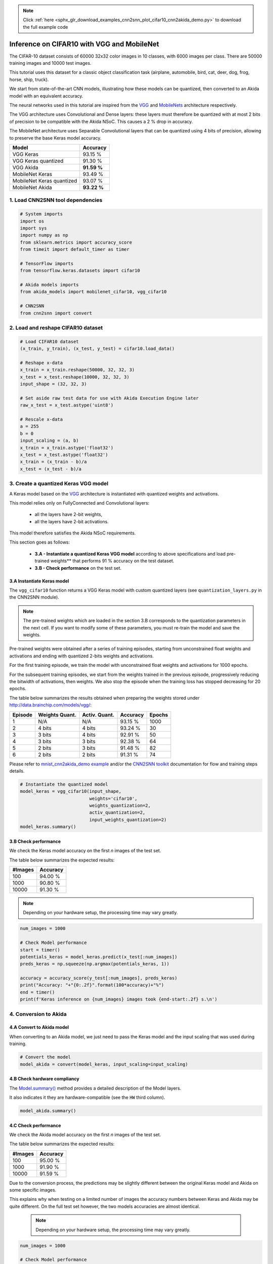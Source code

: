 .. note::
    :class: sphx-glr-download-link-note

    Click :ref:`here <sphx_glr_download_examples_cnn2snn_plot_cifar10_cnn2akida_demo.py>` to download the full example code
.. rst-class:: sphx-glr-example-title

.. _sphx_glr_examples_cnn2snn_plot_cifar10_cnn2akida_demo.py:


Inference on CIFAR10 with VGG and MobileNet
===========================================

The CIFAR-10 dataset consists of 60000 32x32 color images in 10 classes,
with 6000 images per class. There are 50000 training images and 10000
test images.

This tutorial uses this dataset for a classic object classification task
(airplane, automobile, bird, cat, deer, dog, frog, horse, ship, truck).

We start from state-of-the-art CNN models, illustrating how these models
can be quantized, then converted to an Akida model with an equivalent
accuracy.

The neural networks used in this tutorial are inspired from the
`VGG <https://arxiv.org/abs/1409.1556>`__ and
`MobileNets <https://arxiv.org/abs/1704.04861>`__ architecture
respectively.

The VGG architecture uses Convolutional and Dense layers: these layers
must therefore be quantized with at most 2 bits of precision to be
compatible with the Akida NSoC. This causes a 2 % drop in accuracy.

The MobileNet architecture uses Separable Convolutional layers that can
be quantized using 4 bits of precision, allowing to preserve the base
Keras model accuracy.

+---------------------------+-------------+
| Model                     | Accuracy    |
+===========================+=============+
| VGG Keras                 | 93.15 %     |
+---------------------------+-------------+
| VGG Keras quantized       | 91.30 %     |
+---------------------------+-------------+
| VGG Akida                 | **91.59 %** |
+---------------------------+-------------+
| MobileNet Keras           | 93.49 %     |
+---------------------------+-------------+
| MobileNet Keras quantized | 93.07 %     |
+---------------------------+-------------+
| MobileNet Akida           | **93.22 %** |
+---------------------------+-------------+

1. Load CNN2SNN tool dependencies
~~~~~~~~~~~~~~~~~~~~~~~~~~~~~~~~~


.. code-block:: default


    # System imports
    import os
    import sys
    import numpy as np
    from sklearn.metrics import accuracy_score
    from timeit import default_timer as timer

    # TensorFlow imports
    from tensorflow.keras.datasets import cifar10

    # Akida models imports
    from akida_models import mobilenet_cifar10, vgg_cifar10

    # CNN2SNN
    from cnn2snn import convert









2. Load and reshape CIFAR10 dataset
~~~~~~~~~~~~~~~~~~~~~~~~~~~~~~~~~~~


.. code-block:: default


    # Load CIFAR10 dataset
    (x_train, y_train), (x_test, y_test) = cifar10.load_data()

    # Reshape x-data
    x_train = x_train.reshape(50000, 32, 32, 3)
    x_test = x_test.reshape(10000, 32, 32, 3)
    input_shape = (32, 32, 3)

    # Set aside raw test data for use with Akida Execution Engine later
    raw_x_test = x_test.astype('uint8')

    # Rescale x-data
    a = 255
    b = 0
    input_scaling = (a, b)
    x_train = x_train.astype('float32')
    x_test = x_test.astype('float32')
    x_train = (x_train - b)/a
    x_test = (x_test - b)/a






.. rst-class:: sphx-glr-script-out

 Out:

 .. code-block:: none

    Downloading data from https://www.cs.toronto.edu/~kriz/cifar-10-python.tar.gz
         8192/170498071 [..............................] - ETA: 34:18        40960/170498071 [..............................] - ETA: 13:46        90112/170498071 [..............................] - ETA: 9:23        204800/170498071 [..............................] - ETA: 5:30       417792/170498071 [..............................] - ETA: 3:22       860160/170498071 [..............................] - ETA: 1:57      1679360/170498071 [..............................] - ETA: 1:24      2990080/170498071 [..............................] - ETA: 50s       4448256/170498071 [..............................] - ETA: 35s      4694016/170498071 [..............................] - ETA: 35s      5349376/170498071 [..............................] - ETA: 32s      5537792/170498071 [..............................] - ETA: 32s      6193152/170498071 [>.............................] - ETA: 30s      6381568/170498071 [>.............................] - ETA: 30s      7036928/170498071 [>.............................] - ETA: 28s      7233536/170498071 [>.............................] - ETA: 29s      7905280/170498071 [>.............................] - ETA: 27s      8101888/170498071 [>.............................] - ETA: 28s      8806400/170498071 [>.............................] - ETA: 26s      8986624/170498071 [>.............................] - ETA: 26s      9723904/170498071 [>.............................] - ETA: 26s     10330112/170498071 [>.............................] - ETA: 25s     10592256/170498071 [>.............................] - ETA: 25s     11264000/170498071 [>.............................] - ETA: 24s     11493376/170498071 [=>............................] - ETA: 24s     12156928/170498071 [=>............................] - ETA: 24s     12394496/170498071 [=>............................] - ETA: 24s     13049856/170498071 [=>............................] - ETA: 23s     13361152/170498071 [=>............................] - ETA: 23s     13819904/170498071 [=>............................] - ETA: 24s     14966784/170498071 [=>............................] - ETA: 22s     15294464/170498071 [=>............................] - ETA: 22s     15638528/170498071 [=>............................] - ETA: 22s     15949824/170498071 [=>............................] - ETA: 22s     16310272/170498071 [=>............................] - ETA: 22s     16637952/170498071 [=>............................] - ETA: 22s     16965632/170498071 [=>............................] - ETA: 22s     17358848/170498071 [==>...........................] - ETA: 22s     17637376/170498071 [==>...........................] - ETA: 22s     18030592/170498071 [==>...........................] - ETA: 22s     18309120/170498071 [==>...........................] - ETA: 22s     18718720/170498071 [==>...........................] - ETA: 22s     19111936/170498071 [==>...........................] - ETA: 22s     19423232/170498071 [==>...........................] - ETA: 22s     19816448/170498071 [==>...........................] - ETA: 22s     20111360/170498071 [==>...........................] - ETA: 22s     20504576/170498071 [==>...........................] - ETA: 22s     20848640/170498071 [==>...........................] - ETA: 22s     21192704/170498071 [==>...........................] - ETA: 22s     21536768/170498071 [==>...........................] - ETA: 22s     21880832/170498071 [==>...........................] - ETA: 22s     22224896/170498071 [==>...........................] - ETA: 22s     22585344/170498071 [==>...........................] - ETA: 21s     22929408/170498071 [===>..........................] - ETA: 21s     23306240/170498071 [===>..........................] - ETA: 21s     23683072/170498071 [===>..........................] - ETA: 21s     24059904/170498071 [===>..........................] - ETA: 21s     24403968/170498071 [===>..........................] - ETA: 21s     24797184/170498071 [===>..........................] - ETA: 21s     25108480/170498071 [===>..........................] - ETA: 21s     25518080/170498071 [===>..........................] - ETA: 21s     25829376/170498071 [===>..........................] - ETA: 21s     26238976/170498071 [===>..........................] - ETA: 21s     26632192/170498071 [===>..........................] - ETA: 21s     26976256/170498071 [===>..........................] - ETA: 21s     27418624/170498071 [===>..........................] - ETA: 21s     27729920/170498071 [===>..........................] - ETA: 21s     28172288/170498071 [===>..........................] - ETA: 20s     28467200/170498071 [====>.........................] - ETA: 20s     28909568/170498071 [====>.........................] - ETA: 20s     29220864/170498071 [====>.........................] - ETA: 20s     29663232/170498071 [====>.........................] - ETA: 20s     29974528/170498071 [====>.........................] - ETA: 20s     30400512/170498071 [====>.........................] - ETA: 20s     30760960/170498071 [====>.........................] - ETA: 20s     31170560/170498071 [====>.........................] - ETA: 20s     31514624/170498071 [====>.........................] - ETA: 20s     31580160/170498071 [====>.........................] - ETA: 20s     32546816/170498071 [====>.........................] - ETA: 20s     32841728/170498071 [====>.........................] - ETA: 20s     33071104/170498071 [====>.........................] - ETA: 20s     33398784/170498071 [====>.........................] - ETA: 20s     33660928/170498071 [====>.........................] - ETA: 20s     33955840/170498071 [====>.........................] - ETA: 20s     34201600/170498071 [=====>........................] - ETA: 20s     34529280/170498071 [=====>........................] - ETA: 20s     34791424/170498071 [=====>........................] - ETA: 20s     35119104/170498071 [=====>........................] - ETA: 20s     35381248/170498071 [=====>........................] - ETA: 20s     35692544/170498071 [=====>........................] - ETA: 20s     36020224/170498071 [=====>........................] - ETA: 20s     36265984/170498071 [=====>........................] - ETA: 20s     36610048/170498071 [=====>........................] - ETA: 20s     36904960/170498071 [=====>........................] - ETA: 20s     37232640/170498071 [=====>........................] - ETA: 20s     37494784/170498071 [=====>........................] - ETA: 20s     37806080/170498071 [=====>........................] - ETA: 20s     38084608/170498071 [=====>........................] - ETA: 20s     38412288/170498071 [=====>........................] - ETA: 20s     38674432/170498071 [=====>........................] - ETA: 20s     39002112/170498071 [=====>........................] - ETA: 20s     39247872/170498071 [=====>........................] - ETA: 20s     39329792/170498071 [=====>........................] - ETA: 20s     39575552/170498071 [=====>........................] - ETA: 20s     40165376/170498071 [======>.......................] - ETA: 20s     40345600/170498071 [======>.......................] - ETA: 20s     40574976/170498071 [======>.......................] - ETA: 20s     40771584/170498071 [======>.......................] - ETA: 20s     41000960/170498071 [======>.......................] - ETA: 20s     41197568/170498071 [======>.......................] - ETA: 20s     41443328/170498071 [======>.......................] - ETA: 20s     41656320/170498071 [======>.......................] - ETA: 20s     41885696/170498071 [======>.......................] - ETA: 20s     42098688/170498071 [======>.......................] - ETA: 20s     42311680/170498071 [======>.......................] - ETA: 20s     42573824/170498071 [======>.......................] - ETA: 20s     42770432/170498071 [======>.......................] - ETA: 20s     43032576/170498071 [======>.......................] - ETA: 20s     43196416/170498071 [======>.......................] - ETA: 20s     43491328/170498071 [======>.......................] - ETA: 20s     43720704/170498071 [======>.......................] - ETA: 20s     43950080/170498071 [======>.......................] - ETA: 20s     44163072/170498071 [======>.......................] - ETA: 20s     44425216/170498071 [======>.......................] - ETA: 20s     44654592/170498071 [======>.......................] - ETA: 20s     44900352/170498071 [======>.......................] - ETA: 20s     45146112/170498071 [======>.......................] - ETA: 20s     45359104/170498071 [======>.......................] - ETA: 20s     45621248/170498071 [=======>......................] - ETA: 20s     45834240/170498071 [=======>......................] - ETA: 20s     46129152/170498071 [=======>......................] - ETA: 20s     46342144/170498071 [=======>......................] - ETA: 20s     46604288/170498071 [=======>......................] - ETA: 20s     46833664/170498071 [=======>......................] - ETA: 20s     47112192/170498071 [=======>......................] - ETA: 20s     47357952/170498071 [=======>......................] - ETA: 20s     47603712/170498071 [=======>......................] - ETA: 20s     47865856/170498071 [=======>......................] - ETA: 20s     48095232/170498071 [=======>......................] - ETA: 20s     48406528/170498071 [=======>......................] - ETA: 20s     48619520/170498071 [=======>......................] - ETA: 20s     48881664/170498071 [=======>......................] - ETA: 20s     49127424/170498071 [=======>......................] - ETA: 20s     49405952/170498071 [=======>......................] - ETA: 20s     49651712/170498071 [=======>......................] - ETA: 20s     49913856/170498071 [=======>......................] - ETA: 20s     50159616/170498071 [=======>......................] - ETA: 20s     50397184/170498071 [=======>......................] - ETA: 20s     50651136/170498071 [=======>......................] - ETA: 20s     50880512/170498071 [=======>......................] - ETA: 20s     51208192/170498071 [========>.....................] - ETA: 20s     51437568/170498071 [========>.....................] - ETA: 20s     51716096/170498071 [========>.....................] - ETA: 20s     51920896/170498071 [========>.....................] - ETA: 20s     52207616/170498071 [========>.....................] - ETA: 20s     52469760/170498071 [========>.....................] - ETA: 20s     52731904/170498071 [========>.....................] - ETA: 20s     52977664/170498071 [========>.....................] - ETA: 20s     53239808/170498071 [========>.....................] - ETA: 20s     53501952/170498071 [========>.....................] - ETA: 20s     53731328/170498071 [========>.....................] - ETA: 20s     54042624/170498071 [========>.....................] - ETA: 20s     54272000/170498071 [========>.....................] - ETA: 20s     54534144/170498071 [========>.....................] - ETA: 20s     54763520/170498071 [========>.....................] - ETA: 20s     55025664/170498071 [========>.....................] - ETA: 20s     55255040/170498071 [========>.....................] - ETA: 20s     55500800/170498071 [========>.....................] - ETA: 19s     55746560/170498071 [========>.....................] - ETA: 19s     56041472/170498071 [========>.....................] - ETA: 19s     56287232/170498071 [========>.....................] - ETA: 19s     56565760/170498071 [========>.....................] - ETA: 19s     56811520/170498071 [========>.....................] - ETA: 19s     57073664/170498071 [=========>....................] - ETA: 19s     57303040/170498071 [=========>....................] - ETA: 19s     57581568/170498071 [=========>....................] - ETA: 19s     57876480/170498071 [=========>....................] - ETA: 19s     58089472/170498071 [=========>....................] - ETA: 19s     58384384/170498071 [=========>....................] - ETA: 19s     58646528/170498071 [=========>....................] - ETA: 19s     58925056/170498071 [=========>....................] - ETA: 19s     59170816/170498071 [=========>....................] - ETA: 19s     59449344/170498071 [=========>....................] - ETA: 19s     59695104/170498071 [=========>....................] - ETA: 19s     59973632/170498071 [=========>....................] - ETA: 19s     60268544/170498071 [=========>....................] - ETA: 19s     60465152/170498071 [=========>....................] - ETA: 19s     60776448/170498071 [=========>....................] - ETA: 19s     60989440/170498071 [=========>....................] - ETA: 19s     61267968/170498071 [=========>....................] - ETA: 19s     61530112/170498071 [=========>....................] - ETA: 19s     61808640/170498071 [=========>....................] - ETA: 19s     62070784/170498071 [=========>....................] - ETA: 19s     62332928/170498071 [=========>....................] - ETA: 19s     62562304/170498071 [==========>...................] - ETA: 19s     62840832/170498071 [==========>...................] - ETA: 19s     63070208/170498071 [==========>...................] - ETA: 19s     63348736/170498071 [==========>...................] - ETA: 19s     63610880/170498071 [==========>...................] - ETA: 19s     63856640/170498071 [==========>...................] - ETA: 18s     64143360/170498071 [==========>...................] - ETA: 18s     64364544/170498071 [==========>...................] - ETA: 18s     64643072/170498071 [==========>...................] - ETA: 18s     64888832/170498071 [==========>...................] - ETA: 18s     65183744/170498071 [==========>...................] - ETA: 18s     65462272/170498071 [==========>...................] - ETA: 18s     65740800/170498071 [==========>...................] - ETA: 18s     65970176/170498071 [==========>...................] - ETA: 18s     66232320/170498071 [==========>...................] - ETA: 18s     66494464/170498071 [==========>...................] - ETA: 18s     66740224/170498071 [==========>...................] - ETA: 18s     67035136/170498071 [==========>...................] - ETA: 18s     67248128/170498071 [==========>...................] - ETA: 18s     67526656/170498071 [==========>...................] - ETA: 18s     67788800/170498071 [==========>...................] - ETA: 18s     68067328/170498071 [==========>...................] - ETA: 18s     68329472/170498071 [===========>..................] - ETA: 18s     68558848/170498071 [===========>..................] - ETA: 18s     68820992/170498071 [===========>..................] - ETA: 18s     69050368/170498071 [===========>..................] - ETA: 18s     69312512/170498071 [===========>..................] - ETA: 18s     69541888/170498071 [===========>..................] - ETA: 18s     69820416/170498071 [===========>..................] - ETA: 18s     70066176/170498071 [===========>..................] - ETA: 18s     70328320/170498071 [===========>..................] - ETA: 18s     70574080/170498071 [===========>..................] - ETA: 18s     70844416/170498071 [===========>..................] - ETA: 18s     71065600/170498071 [===========>..................] - ETA: 18s     71327744/170498071 [===========>..................] - ETA: 17s     71639040/170498071 [===========>..................] - ETA: 17s     71852032/170498071 [===========>..................] - ETA: 17s     72146944/170498071 [===========>..................] - ETA: 17s     72376320/170498071 [===========>..................] - ETA: 17s     72654848/170498071 [===========>..................] - ETA: 17s     72884224/170498071 [===========>..................] - ETA: 17s     73162752/170498071 [===========>..................] - ETA: 17s     73408512/170498071 [===========>..................] - ETA: 17s     73687040/170498071 [===========>..................] - ETA: 17s     73916416/170498071 [============>.................] - ETA: 17s     74194944/170498071 [============>.................] - ETA: 17s     74457088/170498071 [============>.................] - ETA: 17s     74735616/170498071 [============>.................] - ETA: 17s     75030528/170498071 [============>.................] - ETA: 17s     75227136/170498071 [============>.................] - ETA: 17s     75522048/170498071 [============>.................] - ETA: 17s     75735040/170498071 [============>.................] - ETA: 17s     76029952/170498071 [============>.................] - ETA: 17s     76259328/170498071 [============>.................] - ETA: 17s     76537856/170498071 [============>.................] - ETA: 17s     76783616/170498071 [============>.................] - ETA: 17s     77062144/170498071 [============>.................] - ETA: 17s     77307904/170498071 [============>.................] - ETA: 17s     77570048/170498071 [============>.................] - ETA: 17s     77815808/170498071 [============>.................] - ETA: 16s     78110720/170498071 [============>.................] - ETA: 16s     78372864/170498071 [============>.................] - ETA: 16s     78651392/170498071 [============>.................] - ETA: 16s     78962688/170498071 [============>.................] - ETA: 16s     79192064/170498071 [============>.................] - ETA: 16s     79486976/170498071 [============>.................] - ETA: 16s     79732736/170498071 [=============>................] - ETA: 16s     80027648/170498071 [=============>................] - ETA: 16s     80273408/170498071 [=============>................] - ETA: 16s     80551936/170498071 [=============>................] - ETA: 16s     80797696/170498071 [=============>................] - ETA: 16s     81092608/170498071 [=============>................] - ETA: 16s     81371136/170498071 [=============>................] - ETA: 16s     81649664/170498071 [=============>................] - ETA: 16s     81960960/170498071 [=============>................] - ETA: 16s     82190336/170498071 [=============>................] - ETA: 16s     82485248/170498071 [=============>................] - ETA: 16s     82714624/170498071 [=============>................] - ETA: 16s     83009536/170498071 [=============>................] - ETA: 16s     83255296/170498071 [=============>................] - ETA: 16s     83550208/170498071 [=============>................] - ETA: 16s     83812352/170498071 [=============>................] - ETA: 15s     84090880/170498071 [=============>................] - ETA: 15s     84353024/170498071 [=============>................] - ETA: 15s     84647936/170498071 [=============>................] - ETA: 15s     84942848/170498071 [=============>................] - ETA: 15s     85204992/170498071 [=============>................] - ETA: 15s     85467136/170498071 [==============>...............] - ETA: 15s     85729280/170498071 [==============>...............] - ETA: 15s     86024192/170498071 [==============>...............] - ETA: 15s     86286336/170498071 [==============>...............] - ETA: 15s     86597632/170498071 [==============>...............] - ETA: 15s     86827008/170498071 [==============>...............] - ETA: 15s     87138304/170498071 [==============>...............] - ETA: 15s     87384064/170498071 [==============>...............] - ETA: 15s     87695360/170498071 [==============>...............] - ETA: 15s     87957504/170498071 [==============>...............] - ETA: 15s     88268800/170498071 [==============>...............] - ETA: 15s     88547328/170498071 [==============>...............] - ETA: 15s     88842240/170498071 [==============>...............] - ETA: 15s     89120768/170498071 [==============>...............] - ETA: 15s     89415680/170498071 [==============>...............] - ETA: 14s     89710592/170498071 [==============>...............] - ETA: 14s     90005504/170498071 [==============>...............] - ETA: 14s     90300416/170498071 [==============>...............] - ETA: 14s     90578944/170498071 [==============>...............] - ETA: 14s     90873856/170498071 [==============>...............] - ETA: 14s     91168768/170498071 [===============>..............] - ETA: 14s     91496448/170498071 [===============>..............] - ETA: 14s     91758592/170498071 [===============>..............] - ETA: 14s     92086272/170498071 [===============>..............] - ETA: 14s     92364800/170498071 [===============>..............] - ETA: 14s     92692480/170498071 [===============>..............] - ETA: 14s     92987392/170498071 [===============>..............] - ETA: 14s     93282304/170498071 [===============>..............] - ETA: 14s     93577216/170498071 [===============>..............] - ETA: 14s     93872128/170498071 [===============>..............] - ETA: 14s     94183424/170498071 [===============>..............] - ETA: 14s     94478336/170498071 [===============>..............] - ETA: 13s     94773248/170498071 [===============>..............] - ETA: 13s     95084544/170498071 [===============>..............] - ETA: 13s     95404032/170498071 [===============>..............] - ETA: 13s     95690752/170498071 [===============>..............] - ETA: 13s     96018432/170498071 [===============>..............] - ETA: 13s     96313344/170498071 [===============>..............] - ETA: 13s     96641024/170498071 [================>.............] - ETA: 13s     96985088/170498071 [================>.............] - ETA: 13s     97345536/170498071 [================>.............] - ETA: 13s     97640448/170498071 [================>.............] - ETA: 13s     97984512/170498071 [================>.............] - ETA: 13s     98279424/170498071 [================>.............] - ETA: 13s     98623488/170498071 [================>.............] - ETA: 13s     98934784/170498071 [================>.............] - ETA: 13s     99278848/170498071 [================>.............] - ETA: 13s     99606528/170498071 [================>.............] - ETA: 12s     99934208/170498071 [================>.............] - ETA: 12s    100261888/170498071 [================>.............] - ETA: 12s    100589568/170498071 [================>.............] - ETA: 12s    100933632/170498071 [================>.............] - ETA: 12s    101277696/170498071 [================>.............] - ETA: 12s    101621760/170498071 [================>.............] - ETA: 12s    101965824/170498071 [================>.............] - ETA: 12s    102309888/170498071 [=================>............] - ETA: 12s    102653952/170498071 [=================>............] - ETA: 12s    103014400/170498071 [=================>............] - ETA: 12s    103358464/170498071 [=================>............] - ETA: 12s    103718912/170498071 [=================>............] - ETA: 12s    104112128/170498071 [=================>............] - ETA: 12s    104521728/170498071 [=================>............] - ETA: 11s    104849408/170498071 [=================>............] - ETA: 11s    105275392/170498071 [=================>............] - ETA: 11s    105652224/170498071 [=================>............] - ETA: 11s    105996288/170498071 [=================>............] - ETA: 11s    106389504/170498071 [=================>............] - ETA: 11s    106749952/170498071 [=================>............] - ETA: 11s    107126784/170498071 [=================>............] - ETA: 11s    107520000/170498071 [=================>............] - ETA: 11s    107896832/170498071 [=================>............] - ETA: 11s    108306432/170498071 [==================>...........] - ETA: 11s    108666880/170498071 [==================>...........] - ETA: 11s    109060096/170498071 [==================>...........] - ETA: 11s    109436928/170498071 [==================>...........] - ETA: 10s    109862912/170498071 [==================>...........] - ETA: 10s    110256128/170498071 [==================>...........] - ETA: 10s    110714880/170498071 [==================>...........] - ETA: 10s    111157248/170498071 [==================>...........] - ETA: 10s    111517696/170498071 [==================>...........] - ETA: 10s    111960064/170498071 [==================>...........] - ETA: 10s    112336896/170498071 [==================>...........] - ETA: 10s    112812032/170498071 [==================>...........] - ETA: 10s    113156096/170498071 [==================>...........] - ETA: 10s    113647616/170498071 [==================>...........] - ETA: 10s    114073600/170498071 [===================>..........] - ETA: 10s    114483200/170498071 [===================>..........] - ETA: 9s     114925568/170498071 [===================>..........] - ETA: 9s    115351552/170498071 [===================>..........] - ETA: 9s    115793920/170498071 [===================>..........] - ETA: 9s    116219904/170498071 [===================>..........] - ETA: 9s    116678656/170498071 [===================>..........] - ETA: 9s    117104640/170498071 [===================>..........] - ETA: 9s    117579776/170498071 [===================>..........] - ETA: 9s    118038528/170498071 [===================>..........] - ETA: 9s    118530048/170498071 [===================>..........] - ETA: 9s    118939648/170498071 [===================>..........] - ETA: 9s    119447552/170498071 [====================>.........] - ETA: 8s    119930880/170498071 [====================>.........] - ETA: 8s    120381440/170498071 [====================>.........] - ETA: 8s    120905728/170498071 [====================>.........] - ETA: 8s    121430016/170498071 [====================>.........] - ETA: 8s    121905152/170498071 [====================>.........] - ETA: 8s    122396672/170498071 [====================>.........] - ETA: 8s    122855424/170498071 [====================>.........] - ETA: 8s    123412480/170498071 [====================>.........] - ETA: 8s    123838464/170498071 [====================>.........] - ETA: 8s    124411904/170498071 [====================>.........] - ETA: 7s    124968960/170498071 [====================>.........] - ETA: 7s    125460480/170498071 [=====================>........] - ETA: 7s    126017536/170498071 [=====================>........] - ETA: 7s    126492672/170498071 [=====================>........] - ETA: 7s    127033344/170498071 [=====================>........] - ETA: 7s    127524864/170498071 [=====================>........] - ETA: 7s    128081920/170498071 [=====================>........] - ETA: 7s    128655360/170498071 [=====================>........] - ETA: 7s    129179648/170498071 [=====================>........] - ETA: 6s    129720320/170498071 [=====================>........] - ETA: 6s    130310144/170498071 [=====================>........] - ETA: 6s    130818048/170498071 [======================>.......] - ETA: 6s    131424256/170498071 [======================>.......] - ETA: 6s    132014080/170498071 [======================>.......] - ETA: 6s    132554752/170498071 [======================>.......] - ETA: 6s    133144576/170498071 [======================>.......] - ETA: 6s    133701632/170498071 [======================>.......] - ETA: 6s    134291456/170498071 [======================>.......] - ETA: 6s    134946816/170498071 [======================>.......] - ETA: 5s    135536640/170498071 [======================>.......] - ETA: 5s    136224768/170498071 [======================>.......] - ETA: 5s    136880128/170498071 [=======================>......] - ETA: 5s    137453568/170498071 [=======================>......] - ETA: 5s    138141696/170498071 [=======================>......] - ETA: 5s    138715136/170498071 [=======================>......] - ETA: 5s    139386880/170498071 [=======================>......] - ETA: 5s    140042240/170498071 [=======================>......] - ETA: 4s    140763136/170498071 [=======================>......] - ETA: 4s    141369344/170498071 [=======================>......] - ETA: 4s    142041088/170498071 [=======================>......] - ETA: 4s    142729216/170498071 [========================>.....] - ETA: 4s    143335424/170498071 [========================>.....] - ETA: 4s    144039936/170498071 [========================>.....] - ETA: 4s    144752640/170498071 [========================>.....] - ETA: 4s    145350656/170498071 [========================>.....] - ETA: 4s    146104320/170498071 [========================>.....] - ETA: 3s    146784256/170498071 [========================>.....] - ETA: 3s    147456000/170498071 [========================>.....] - ETA: 3s    148144128/170498071 [=========================>....] - ETA: 3s    148865024/170498071 [=========================>....] - ETA: 3s    149536768/170498071 [=========================>....] - ETA: 3s    150282240/170498071 [=========================>....] - ETA: 3s    150970368/170498071 [=========================>....] - ETA: 3s    151773184/170498071 [=========================>....] - ETA: 2s    152543232/170498071 [=========================>....] - ETA: 2s    153214976/170498071 [=========================>....] - ETA: 2s    154001408/170498071 [==========================>...] - ETA: 2s    154755072/170498071 [==========================>...] - ETA: 2s    155525120/170498071 [==========================>...] - ETA: 2s    156278784/170498071 [==========================>...] - ETA: 2s    157081600/170498071 [==========================>...] - ETA: 2s    157802496/170498071 [==========================>...] - ETA: 1s    158654464/170498071 [==========================>...] - ETA: 1s    159440896/170498071 [===========================>..] - ETA: 1s    160227328/170498071 [===========================>..] - ETA: 1s    161030144/170498071 [===========================>..] - ETA: 1s    161964032/170498071 [===========================>..] - ETA: 1s    162635776/170498071 [===========================>..] - ETA: 1s    163602432/170498071 [===========================>..] - ETA: 1s    164421632/170498071 [===========================>..] - ETA: 0s    165257216/170498071 [============================>.] - ETA: 0s    166092800/170498071 [============================>.] - ETA: 0s    166961152/170498071 [============================>.] - ETA: 0s    167780352/170498071 [============================>.] - ETA: 0s    168665088/170498071 [============================>.] - ETA: 0s    169517056/170498071 [============================>.] - ETA: 0s    170467328/170498071 [============================>.] - ETA: 0s    170500096/170498071 [==============================] - 25s 0us/step




3. Create a quantized Keras VGG model
~~~~~~~~~~~~~~~~~~~~~~~~~~~~~~~~~~~~~

A Keras model based on the `VGG <https://arxiv.org/abs/1409.1556>`__
architecture is instantiated with quantized weights and activations.

This model relies only on FullyConnected and Convolutional layers:

  * all the layers have 2-bit weights,
  * all the layers have 2-bit activations.

This model therefore satisfies the Akida NSoC requirements.

This section goes as follows:

  * **3.A - Instantiate a quantized Keras VGG model** according to above
    specifications and load pre-trained weights** that performs 91 % accuracy
    on the test dataset.
  * **3.B - Check performance** on the test set.

3.A Instantiate Keras model
^^^^^^^^^^^^^^^^^^^^^^^^^^^

The ``vgg_cifar10`` function returns a VGG Keras model with custom
quantized layers (see ``quantization_layers.py`` in the CNN2SNN module).

.. Note:: The pre-trained weights which are loaded in the section 3.B
          corresponds to the quantization parameters in the next cell. If you
          want to modify some of these parameters, you must re-train the model
          and save the weights.

Pre-trained weights were obtained after a series of training episodes,
starting from unconstrained float weights and activations and ending
with quantized 2-bits weights and activations.

For the first training episode, we train the model with unconstrained
float weights and activations for 1000 epochs.

For the subsequent training episodes, we start from the weights trained
in the previous episode, progressively reducing the bitwidth of
activations, then weights. We also stop the episode when the training
loss has stopped decreasing for 20 epochs.

The table below summarizes the results obtained when preparing the
weights stored under `<http://data.brainchip.com/models/vgg/>`__:

+---------+----------------+---------------+----------+--------+
| Episode | Weights Quant. | Activ. Quant. | Accuracy | Epochs |
+=========+================+===============+==========+========+
| 1       | N/A            | N/A           | 93.15 %  | 1000   |
+---------+----------------+---------------+----------+--------+
| 2       | 4 bits         | 4 bits        | 93.24 %  | 30     |
+---------+----------------+---------------+----------+--------+
| 3       | 3 bits         | 4 bits        | 92.91 %  | 50     |
+---------+----------------+---------------+----------+--------+
| 4       | 3 bits         | 3 bits        | 92.38 %  | 64     |
+---------+----------------+---------------+----------+--------+
| 5       | 2 bits         | 3 bits        | 91.48 %  | 82     |
+---------+----------------+---------------+----------+--------+
| 6       | 2 bits         | 2 bits        | 91.31 %  | 74     |
+---------+----------------+---------------+----------+--------+

Please refer to `mnist_cnn2akida_demo example <mnist_cnn2akida_demo.html>`__
and/or the `CNN2SNN toolkit <../../api_reference/cnn2snn_apis.html>`__
documentation for flow and training steps details.


.. code-block:: default


    # Instantiate the quantized model
    model_keras = vgg_cifar10(input_shape,
                              weights='cifar10',
                              weights_quantization=2,
                              activ_quantization=2,
                              input_weights_quantization=2)
    model_keras.summary()





.. rst-class:: sphx-glr-script-out

 Out:

 .. code-block:: none

    Downloading data from http://data.brainchip.com/models/vgg/vgg_cifar10_wq2_aq2.hdf5
        8192/56218264 [..............................] - ETA: 1:51       81920/56218264 [..............................] - ETA: 45s       614400/56218264 [..............................] - ETA: 10s     2031616/56218264 [>.............................] - ETA: 12s     4767744/56218264 [=>............................] - ETA: 5s      4956160/56218264 [=>............................] - ETA: 5s     5931008/56218264 [==>...........................] - ETA: 5s     7421952/56218264 [==>...........................] - ETA: 4s     9027584/56218264 [===>..........................] - ETA: 3s    10739712/56218264 [====>.........................] - ETA: 3s    12574720/56218264 [=====>........................] - ETA: 2s    14540800/56218264 [======>.......................] - ETA: 2s    16629760/56218264 [=======>......................] - ETA: 2s    18857984/56218264 [=========>....................] - ETA: 1s    21225472/56218264 [==========>...................] - ETA: 1s    23724032/56218264 [===========>..................] - ETA: 1s    26329088/56218264 [=============>................] - ETA: 1s    29024256/56218264 [==============>...............] - ETA: 1s    31727616/56218264 [===============>..............] - ETA: 0s    34545664/56218264 [=================>............] - ETA: 0s    37330944/56218264 [==================>...........] - ETA: 0s    40108032/56218264 [====================>.........] - ETA: 0s    42967040/56218264 [=====================>........] - ETA: 0s    45744128/56218264 [=======================>......] - ETA: 0s    48480256/56218264 [========================>.....] - ETA: 0s    51134464/56218264 [==========================>...] - ETA: 0s    53772288/56218264 [===========================>..] - ETA: 0s    56221696/56218264 [==============================] - 2s 0us/step
    Model: "vgg_cifar10"
    _________________________________________________________________
    Layer (type)                 Output Shape              Param #   
    =================================================================
    input_2 (InputLayer)         [(None, 32, 32, 3)]       0         
    _________________________________________________________________
    conv_0 (QuantizedConv2D)     (None, 32, 32, 128)       3456      
    _________________________________________________________________
    conv_0_BN (BatchNormalizatio (None, 32, 32, 128)       512       
    _________________________________________________________________
    conv_0_relu (ActivationDiscr (None, 32, 32, 128)       0         
    _________________________________________________________________
    conv_1 (QuantizedConv2D)     (None, 32, 32, 128)       147456    
    _________________________________________________________________
    conv_1_maxpool (MaxPooling2D (None, 16, 16, 128)       0         
    _________________________________________________________________
    conv_1_BN (BatchNormalizatio (None, 16, 16, 128)       512       
    _________________________________________________________________
    conv_1_relu (ActivationDiscr (None, 16, 16, 128)       0         
    _________________________________________________________________
    conv_2 (QuantizedConv2D)     (None, 16, 16, 256)       294912    
    _________________________________________________________________
    conv_2_BN (BatchNormalizatio (None, 16, 16, 256)       1024      
    _________________________________________________________________
    conv_2_relu (ActivationDiscr (None, 16, 16, 256)       0         
    _________________________________________________________________
    conv_3 (QuantizedConv2D)     (None, 16, 16, 256)       589824    
    _________________________________________________________________
    conv_3_maxpool (MaxPooling2D (None, 8, 8, 256)         0         
    _________________________________________________________________
    conv_3_BN (BatchNormalizatio (None, 8, 8, 256)         1024      
    _________________________________________________________________
    conv_3_relu (ActivationDiscr (None, 8, 8, 256)         0         
    _________________________________________________________________
    conv_4 (QuantizedConv2D)     (None, 8, 8, 512)         1179648   
    _________________________________________________________________
    conv_4_BN (BatchNormalizatio (None, 8, 8, 512)         2048      
    _________________________________________________________________
    conv_4_relu (ActivationDiscr (None, 8, 8, 512)         0         
    _________________________________________________________________
    conv_5 (QuantizedConv2D)     (None, 8, 8, 512)         2359296   
    _________________________________________________________________
    conv_5_maxpool (MaxPooling2D (None, 4, 4, 512)         0         
    _________________________________________________________________
    conv_5_BN (BatchNormalizatio (None, 4, 4, 512)         2048      
    _________________________________________________________________
    conv_5_relu (ActivationDiscr (None, 4, 4, 512)         0         
    _________________________________________________________________
    flatten (Flatten)            (None, 8192)              0         
    _________________________________________________________________
    dense_6 (QuantizedDense)     (None, 1024)              8388608   
    _________________________________________________________________
    dense_6_BN (BatchNormalizati (None, 1024)              4096      
    _________________________________________________________________
    dense_6_relu (ActivationDisc (None, 1024)              0         
    _________________________________________________________________
    dense_7 (QuantizedDense)     (None, 1024)              1048576   
    _________________________________________________________________
    dense_7_BN (BatchNormalizati (None, 1024)              4096      
    _________________________________________________________________
    dense_7_relu (ActivationDisc (None, 1024)              0         
    _________________________________________________________________
    dense_8 (QuantizedDense)     (None, 10)                10240     
    =================================================================
    Total params: 14,037,376
    Trainable params: 14,029,696
    Non-trainable params: 7,680
    _________________________________________________________________




3.B Check performance
^^^^^^^^^^^^^^^^^^^^^

We check the Keras model accuracy on the first *n* images of the test
set.

The table below summarizes the expected results:

+---------+----------+
| #Images | Accuracy |
+=========+==========+
| 100     | 94.00 %  |
+---------+----------+
| 1000    | 90.80 %  |
+---------+----------+
| 10000   | 91.30 %  |
+---------+----------+

.. Note:: Depending on your hardware setup, the processing time may vary
          greatly.


.. code-block:: default


    num_images = 1000

    # Check Model performance
    start = timer()
    potentials_keras = model_keras.predict(x_test[:num_images])
    preds_keras = np.squeeze(np.argmax(potentials_keras, 1))

    accuracy = accuracy_score(y_test[:num_images], preds_keras)
    print("Accuracy: "+"{0:.2f}".format(100*accuracy)+"%")
    end = timer()
    print(f'Keras inference on {num_images} images took {end-start:.2f} s.\n')






.. rst-class:: sphx-glr-script-out

 Out:

 .. code-block:: none

    Accuracy: 91.20%
    Keras inference on 1000 images took 2.42 s.





4. Conversion to Akida
~~~~~~~~~~~~~~~~~~~~~~

4.A Convert to Akida model
^^^^^^^^^^^^^^^^^^^^^^^^^^

When converting to an Akida model, we just need to pass the Keras model
and the input scaling that was used during training.


.. code-block:: default


    # Convert the model
    model_akida = convert(model_keras, input_scaling=input_scaling)









4.B Check hardware compliancy
^^^^^^^^^^^^^^^^^^^^^^^^^^^^^

The `Model.summary() <../../api_reference/aee_apis.html#akida.Model.summary>`__
method provides a detailed description of the Model layers.

It also indicates it they are hardware-compatible (see the ``HW`` third
column).


.. code-block:: default


    model_akida.summary()






.. rst-class:: sphx-glr-script-out

 Out:

 .. code-block:: none

    -------------------------------------------------------------------------------------------------------------------------
    Layer (type)           HW  Input shape   Output shape  Kernel shape  Learning (#classes)       #InConn/#Weights/ThFire   
    =========================================================================================================================
    conv_0 (InputConvoluti yes [32, 32, 3]   [32, 32, 128] (3 x 3 x 3)   N/A                       27 / 16 / 0               
    -------------------------------------------------------------------------------------------------------------------------
    conv_1 (Convolutional) yes [32, 32, 128] [16, 16, 128] (3 x 3 x 128) N/A                       1152 / 626 / 0            
    -------------------------------------------------------------------------------------------------------------------------
    conv_2 (Convolutional) yes [16, 16, 128] [16, 16, 256] (3 x 3 x 128) N/A                       1152 / 669 / 0            
    -------------------------------------------------------------------------------------------------------------------------
    conv_3 (Convolutional) yes [16, 16, 256] [8, 8, 256]   (3 x 3 x 256) N/A                       2304 / 1371 / 0           
    -------------------------------------------------------------------------------------------------------------------------
    conv_4 (Convolutional) yes [8, 8, 256]   [8, 8, 512]   (3 x 3 x 256) N/A                       2304 / 1391 / 0           
    -------------------------------------------------------------------------------------------------------------------------
    conv_5 (Convolutional) yes [8, 8, 512]   [4, 4, 512]   (3 x 3 x 512) N/A                       4608 / 2826 / 0           
    -------------------------------------------------------------------------------------------------------------------------
    dense_6 (FullyConnecte yes [4, 4, 512]   [1, 1, 1024]  N/A           N/A                       8192 / 4977 / 0           
    -------------------------------------------------------------------------------------------------------------------------
    dense_7 (FullyConnecte yes [1, 1, 1024]  [1, 1, 1024]  N/A           N/A                       1024 / 604 / 0            
    -------------------------------------------------------------------------------------------------------------------------
    dense_8 (FullyConnecte yes [1, 1, 1024]  [1, 1, 10]    N/A           N/A                       1024 / 500 / 0            
    -------------------------------------------------------------------------------------------------------------------------




4.C Check performance
^^^^^^^^^^^^^^^^^^^^^

We check the Akida model accuracy on the first *n* images of the test
set.

The table below summarizes the expected results:

+---------+----------+
| #Images | Accuracy |
+=========+==========+
| 100     | 95.00 %  |
+---------+----------+
| 1000    | 91.90 %  |
+---------+----------+
| 10000   | 91.59 %  |
+---------+----------+

Due to the conversion process, the predictions may be slightly different
between the original Keras model and Akida on some specific images.

This explains why when testing on a limited number of images the
accuracy numbers between Keras and Akida may be quite different. On the
full test set however, the two models accuracies are almost identical.

 .. Note:: Depending on your hardware setup, the processing time may vary
           greatly.


.. code-block:: default


    num_images = 1000

    # Check Model performance
    start = timer()
    results = model_akida.predict(raw_x_test[:num_images])
    accuracy = accuracy_score(y_test[:num_images], results)

    print("Accuracy: "+"{0:.2f}".format(100*accuracy)+"%")
    end = timer()
    print(f'Akida inference on {num_images} images took {end-start:.2f} s.\n')

    # For non-regression purpose
    if num_images == 1000:
        assert accuracy == 0.919





.. rst-class:: sphx-glr-script-out

 Out:

 .. code-block:: none

    Accuracy: 91.90%
    Akida inference on 1000 images took 3.49 s.






.. code-block:: default


    # Print model statistics
    print("Model statistics")
    stats = model_akida.get_statistics()
    model_akida.predict(raw_x_test[:20])
    for _, stat in stats.items():
        print(stat)






.. rst-class:: sphx-glr-script-out

 Out:

 .. code-block:: none

    Model statistics
    Layer (type)                  output sparsity     
    conv_0 (InputConvolutional)   0.75                
    Layer (type)                  input sparsity      output sparsity     ops                 
    conv_1 (Convolutional)        0.75                0.75                37861690            
    Layer (type)                  input sparsity      output sparsity     ops                 
    conv_2 (Convolutional)        0.75                0.79                19215590            
    Layer (type)                  input sparsity      output sparsity     ops                 
    conv_3 (Convolutional)        0.79                0.83                31943232            
    Layer (type)                  input sparsity      output sparsity     ops                 
    conv_4 (Convolutional)        0.83                0.89                12716237            
    Layer (type)                  input sparsity      output sparsity     ops                 
    conv_5 (Convolutional)        0.89                0.89                17111347            
    Layer (type)                  input sparsity      output sparsity     ops                 
    dense_6 (FullyConnected)      0.89                0.87                960154              
    Layer (type)                  input sparsity      output sparsity     ops                 
    dense_7 (FullyConnected)      0.87                0.87                139622              
    Layer (type)                  input sparsity      output sparsity     ops                 
    dense_8 (FullyConnected)      0.87                0.00                1345                




5. Create a quantized Keras MobileNet model
~~~~~~~~~~~~~~~~~~~~~~~~~~~~~~~~~~~~~~~~~~~

A Keras model based on the
`MobileNets <https://arxiv.org/abs/1704.04861>`__ architecture is
instantiated with quantized weights and activations.

This model relies on a first Convolutional layer followed by several
Separable Convolutional layers:

  * all the layers have 4-bit weights,
  * all the layers have 4-bit activations.

This model therefore satisfies the Akida NSoC requirements.

This section goes as follows:

  * **5.A - Instantiate a quantized Keras model** according to above
    specifications
  * **5.B - Check performance** on the test set.

5.A Instantiate Keras MobileNet model
^^^^^^^^^^^^^^^^^^^^^^^^^^^^^^^^^^^^^

The ``mobilenet_cifar10`` function returns a MobileNet Keras model with
custom quantized layers (see ``quantization_layers.py`` in the CNN2SNN
module).

 .. Note:: The pre-trained weights which are loaded in the section 3.B
           corresponds to the quantization parameters in the next cell. If you
           want to modify some of these parameters, you must re-train the
           model and save the weights.

Pre-trained weights were obtained after two training episodes:

  * first, we train the model with unconstrained float weights and
    activations for 1000 epochs,
  * then, we tune the model with quantized weights initialized from those
    trained in the previous episode.

We stop the second training episode when the training loss has stopped
decreasing for 20 epochs.

The table below summarizes the results obtained when preparing the
weights stored under ``http://data.brainchip.com/models/mobilenet/``:

+---------+----------------+---------------+----------+--------+
| Episode | Weights Quant. | Activ. Quant. | Accuracy | Epochs |
+=========+================+===============+==========+========+
| 1       | N/A            | N/A           | 93.49 %  | 1000   |
+---------+----------------+---------------+----------+--------+
| 2       | 4 bits         | 4 bits        | 93.07 %  | 44     |
+---------+----------------+---------------+----------+--------+

Please refer to `mnist_cnn2akida_demo example <mnist_cnn2akida_demo.html>`__
and/or the `CNN2SNN toolkit <../../api_reference/cnn2snn_apis.html>`__
documentation for flow and training steps details.


.. code-block:: default


    # Use a quantized model with pretrained quantized weights (93.07% accuracy)
    model_keras = mobilenet_cifar10(input_shape,
                                    weights='cifar10',
                                    weights_quantization=4,
                                    activ_quantization=4,
                                    input_weights_quantization=8)
    model_keras.summary()






.. rst-class:: sphx-glr-script-out

 Out:

 .. code-block:: none

    Downloading data from http://data.brainchip.com/models/mobilenet/mobilenet_cifar10_wq4_aq4.hdf5
        8192/10815304 [..............................] - ETA: 21s       81920/10815304 [..............................] - ETA: 8s       622592/10815304 [>.............................] - ETA: 1s     2072576/10815304 [====>.........................] - ETA: 0s     5193728/10815304 [=============>................] - ETA: 0s     7364608/10815304 [===================>..........] - ETA: 0s     8937472/10815304 [=======================>......] - ETA: 0s    10633216/10815304 [============================>.] - ETA: 0s    10821632/10815304 [==============================] - 0s 0us/step
    Model: "mobilenet_cifar10"
    _________________________________________________________________
    Layer (type)                 Output Shape              Param #   
    =================================================================
    input_3 (InputLayer)         [(None, 32, 32, 3)]       0         
    _________________________________________________________________
    conv_0 (QuantizedConv2D)     (None, 32, 32, 128)       3456      
    _________________________________________________________________
    conv_0_BN (BatchNormalizatio (None, 32, 32, 128)       512       
    _________________________________________________________________
    conv_0_relu (ActivationDiscr (None, 32, 32, 128)       0         
    _________________________________________________________________
    separable_1 (QuantizedSepara (None, 32, 32, 128)       17536     
    _________________________________________________________________
    separable_1_BN (BatchNormali (None, 32, 32, 128)       512       
    _________________________________________________________________
    separable_1_relu (Activation (None, 32, 32, 128)       0         
    _________________________________________________________________
    separable_2 (QuantizedSepara (None, 32, 32, 256)       33920     
    _________________________________________________________________
    separable_2_BN (BatchNormali (None, 32, 32, 256)       1024      
    _________________________________________________________________
    separable_2_relu (Activation (None, 32, 32, 256)       0         
    _________________________________________________________________
    separable_3 (QuantizedSepara (None, 32, 32, 256)       67840     
    _________________________________________________________________
    separable_3_maxpool (MaxPool (None, 16, 16, 256)       0         
    _________________________________________________________________
    separable_3_BN (BatchNormali (None, 16, 16, 256)       1024      
    _________________________________________________________________
    separable_3_relu (Activation (None, 16, 16, 256)       0         
    _________________________________________________________________
    separable_4 (QuantizedSepara (None, 16, 16, 512)       133376    
    _________________________________________________________________
    separable_4_BN (BatchNormali (None, 16, 16, 512)       2048      
    _________________________________________________________________
    separable_4_relu (Activation (None, 16, 16, 512)       0         
    _________________________________________________________________
    separable_5 (QuantizedSepara (None, 16, 16, 512)       266752    
    _________________________________________________________________
    separable_5_maxpool (MaxPool (None, 8, 8, 512)         0         
    _________________________________________________________________
    separable_5_BN (BatchNormali (None, 8, 8, 512)         2048      
    _________________________________________________________________
    separable_5_relu (Activation (None, 8, 8, 512)         0         
    _________________________________________________________________
    separable_6 (QuantizedSepara (None, 8, 8, 512)         266752    
    _________________________________________________________________
    separable_6_BN (BatchNormali (None, 8, 8, 512)         2048      
    _________________________________________________________________
    separable_6_relu (Activation (None, 8, 8, 512)         0         
    _________________________________________________________________
    separable_7 (QuantizedSepara (None, 8, 8, 512)         266752    
    _________________________________________________________________
    separable_7_maxpool (MaxPool (None, 4, 4, 512)         0         
    _________________________________________________________________
    separable_7_BN (BatchNormali (None, 4, 4, 512)         2048      
    _________________________________________________________________
    separable_7_relu (Activation (None, 4, 4, 512)         0         
    _________________________________________________________________
    separable_8 (QuantizedSepara (None, 4, 4, 1024)        528896    
    _________________________________________________________________
    separable_8_BN (BatchNormali (None, 4, 4, 1024)        4096      
    _________________________________________________________________
    separable_8_relu (Activation (None, 4, 4, 1024)        0         
    _________________________________________________________________
    separable_9 (QuantizedSepara (None, 4, 4, 1024)        1057792   
    _________________________________________________________________
    separable_9_BN (BatchNormali (None, 4, 4, 1024)        4096      
    _________________________________________________________________
    separable_9_relu (Activation (None, 4, 4, 1024)        0         
    _________________________________________________________________
    separable_10 (QuantizedSepar (None, 4, 4, 10)          19456     
    _________________________________________________________________
    separable_10_global_avg (Glo (None, 10)                0         
    =================================================================
    Total params: 2,681,984
    Trainable params: 2,672,256
    Non-trainable params: 9,728
    _________________________________________________________________




5.B Check performance
^^^^^^^^^^^^^^^^^^^^^

We check the Keras model accuracy on the first *n* images of the test
set.

The table below summarizes the expected results:

+---------+----------+
| #Images | Accuracy |
+=========+==========+
| 100     | 95.00 %  |
+---------+----------+
| 1000    | 93.10 %  |
+---------+----------+
| 10000   | 93.07 %  |
+---------+----------+

.. Note:: Depending on your hardware setup, the processing time may vary
          greatly.


.. code-block:: default


    num_images = 1000

    # Check Model performance
    start = timer()
    potentials_keras = model_keras.predict(x_test[:num_images])
    preds_keras = np.squeeze(np.argmax(potentials_keras, 1))

    accuracy = accuracy_score(y_test[:num_images], preds_keras)
    print("Accuracy: "+"{0:.2f}".format(100*accuracy)+"%")
    end = timer()
    print(f'Keras inference on {num_images} images took {end-start:.2f} s.\n')






.. rst-class:: sphx-glr-script-out

 Out:

 .. code-block:: none

    Accuracy: 93.00%
    Keras inference on 1000 images took 2.89 s.





6. Conversion to Akida
~~~~~~~~~~~~~~~~~~~~~~

6.A Convert to Akida model
^^^^^^^^^^^^^^^^^^^^^^^^^^

When converting to an Akida model, we just need to pass the Keras model
and the input scaling that was used during training.


.. code-block:: default


    model_akida = convert(model_keras, input_scaling=input_scaling)









6.B Check hardware compliancy
^^^^^^^^^^^^^^^^^^^^^^^^^^^^^

The `Model.summary() <../../api_reference/aee_apis.html#akida.Model.summary>`__
method provides a detailed description of the Model layers.

It also indicates it they are hardware-compatible (see the ``HW`` third
column).


.. code-block:: default


    model_akida.summary()






.. rst-class:: sphx-glr-script-out

 Out:

 .. code-block:: none

    -------------------------------------------------------------------------------------------------------------------------
    Layer (type)           HW  Input shape   Output shape  Kernel shape  Learning (#classes)       #InConn/#Weights/ThFire   
    =========================================================================================================================
    conv_0 (InputConvoluti yes [32, 32, 3]   [32, 32, 128] (3 x 3 x 3)   N/A                       27 / 26 / 0               
    -------------------------------------------------------------------------------------------------------------------------
    separable_1 (Separable yes [32, 32, 128] [32, 32, 128] (3 x 3 x 128) N/A                       1152 / 55 / 0             
    -------------------------------------------------------------------------------------------------------------------------
    separable_2 (Separable yes [32, 32, 128] [32, 32, 256] (3 x 3 x 128) N/A                       1152 / 73 / 0             
    -------------------------------------------------------------------------------------------------------------------------
    separable_3 (Separable yes [32, 32, 256] [16, 16, 256] (3 x 3 x 256) N/A                       2304 / 108 / 0            
    -------------------------------------------------------------------------------------------------------------------------
    separable_4 (Separable yes [16, 16, 256] [16, 16, 512] (3 x 3 x 256) N/A                       2304 / 143 / 0            
    -------------------------------------------------------------------------------------------------------------------------
    separable_5 (Separable yes [16, 16, 512] [8, 8, 512]   (3 x 3 x 512) N/A                       4608 / 215 / 0            
    -------------------------------------------------------------------------------------------------------------------------
    separable_6 (Separable yes [8, 8, 512]   [8, 8, 512]   (3 x 3 x 512) N/A                       4608 / 216 / 0            
    -------------------------------------------------------------------------------------------------------------------------
    separable_7 (Separable yes [8, 8, 512]   [4, 4, 512]   (3 x 3 x 512) N/A                       4608 / 216 / 0            
    -------------------------------------------------------------------------------------------------------------------------
    separable_8 (Separable yes [4, 4, 512]   [4, 4, 1024]  (3 x 3 x 512) N/A                       4608 / 285 / 0            
    -------------------------------------------------------------------------------------------------------------------------
    separable_9 (Separable yes [4, 4, 1024]  [4, 4, 1024]  (3 x 3 x 1024 N/A                       9216 / 419 / 0            
    -------------------------------------------------------------------------------------------------------------------------
    separable_10 (Separabl yes [4, 4, 1024]  [1, 1, 10]    (3 x 3 x 1024 N/A                       9216 / 14 / 0             
    -------------------------------------------------------------------------------------------------------------------------




6.C Check performance
^^^^^^^^^^^^^^^^^^^^^

We check the Akida model accuracy on the first *n* images of the test
set.

The table below summarizes the expected results:

+---------+----------+
| #Images | Accuracy |
+=========+==========+
| 100     | 95.00 %  |
+---------+----------+
| 1000    | 93.10 %  |
+---------+----------+
| 10000   | 93.22 %  |
+---------+----------+

Due to the conversion process, the predictions may be slightly different
between the original Keras model and Akida on some specific images.

This explains why when testing on a limited number of images the
accuracy numbers between Keras and Akida may be quite different. On the
full test set however, the two models accuracies are almost identical.

 .. Note:: Depending on your hardware setup, the processing time may vary
           greatly.


.. code-block:: default


    num_images = 1000

    # Check Model performance
    start = timer()
    results = model_akida.predict(raw_x_test[:num_images])
    accuracy = accuracy_score(y_test[:num_images], results)

    print("Accuracy: "+"{0:.2f}".format(100*accuracy)+"%")
    end = timer()
    print(f'Akida inference on {num_images} images took {end-start:.2f} s.\n')

    # For non-regression purpose
    if num_images == 1000:
        assert accuracy == 0.931





.. rst-class:: sphx-glr-script-out

 Out:

 .. code-block:: none

    Accuracy: 93.10%
    Akida inference on 1000 images took 6.79 s.






.. code-block:: default


    # Print model statistics
    print("Model statistics")
    stats = model_akida.get_statistics()
    model_akida.predict(raw_x_test[:20])
    for _, stat in stats.items():
        print(stat)






.. rst-class:: sphx-glr-script-out

 Out:

 .. code-block:: none

    Model statistics
    Layer (type)                  output sparsity     
    conv_0 (InputConvolutional)   0.59                
    Layer (type)                  input sparsity      output sparsity     ops                 
    separable_1 (SeparableConvolu 0.59                0.53                62663175            
    Layer (type)                  input sparsity      output sparsity     ops                 
    separable_2 (SeparableConvolu 0.53                0.54                143484989           
    Layer (type)                  input sparsity      output sparsity     ops                 
    separable_3 (SeparableConvolu 0.54                0.61                279008748           
    Layer (type)                  input sparsity      output sparsity     ops                 
    separable_4 (SeparableConvolu 0.61                0.65                118130331           
    Layer (type)                  input sparsity      output sparsity     ops                 
    separable_5 (SeparableConvolu 0.65                0.70                214518748           
    Layer (type)                  input sparsity      output sparsity     ops                 
    separable_6 (SeparableConvolu 0.70                0.68                44972119            
    Layer (type)                  input sparsity      output sparsity     ops                 
    separable_7 (SeparableConvolu 0.68                0.75                48254114            
    Layer (type)                  input sparsity      output sparsity     ops                 
    separable_8 (SeparableConvolu 0.75                0.84                18696769            
    Layer (type)                  input sparsity      output sparsity     ops                 
    separable_9 (SeparableConvolu 0.84                0.84                24647816            
    Layer (type)                  input sparsity      output sparsity     ops                 
    separable_10 (SeparableConvol 0.84                0.00                260459              




6D. Show predictions for a random image
^^^^^^^^^^^^^^^^^^^^^^^^^^^^^^^^^^^^^^^



.. code-block:: default


    import matplotlib.pyplot as plt
    import matplotlib.lines as lines
    import matplotlib.patches as patches

    label_names = ['airplane', 'automobile', 'bird', 'cat', 'deer', 'dog', 'frog', 'horse', 'ship', 'truck']

    # prepare plot
    barWidth = 0.75
    pause_time = 1

    fig = plt.figure(num='CIFAR10 Classification by Akida Execution Engine', figsize=(8, 4))
    ax0 = plt.subplot(1, 3, 1)
    imgobj = ax0.imshow(np.zeros((32, 32, 3), dtype=np.uint8))
    ax0.set_axis_off()
    # Results subplots
    ax1 = plt.subplot(1, 2, 2)
    ax1.xaxis.set_visible(False)
    ax0.text(0, 34, 'Actual class:')
    actual_class = ax0.text(16, 34, 'None')
    ax0.text(0, 37, 'Predicted class:')
    predicted_class = ax0.text(20, 37, 'None')

    # Take a random test image
    i = np.random.randint(y_test.shape[0])

    true_idx = int(y_test[i])
    pot =  model_akida.evaluate(np.expand_dims(raw_x_test[i], axis=0)).squeeze()

    rpot = np.arange(len(pot))
    ax1.barh(rpot, pot, height=barWidth)
    ax1.set_yticks(rpot - 0.07*barWidth)
    ax1.set_yticklabels(label_names)
    predicted_idx = pot.argmax()
    imgobj.set_data(raw_x_test[i])
    if predicted_idx == true_idx:
        ax1.get_children()[predicted_idx].set_color('g')
    else:
        ax1.get_children()[predicted_idx].set_color('r')
    actual_class.set_text(label_names[true_idx])
    predicted_class.set_text(label_names[predicted_idx])
    ax1.set_title('Akida\'s predictions')
    plt.show()



.. image:: /examples/cnn2snn/images/sphx_glr_plot_cifar10_cnn2akida_demo_001.png
    :class: sphx-glr-single-img






.. rst-class:: sphx-glr-timing

   **Total running time of the script:** ( 0 minutes  48.587 seconds)


.. _sphx_glr_download_examples_cnn2snn_plot_cifar10_cnn2akida_demo.py:


.. only :: html

 .. container:: sphx-glr-footer
    :class: sphx-glr-footer-example



  .. container:: sphx-glr-download

     :download:`Download Python source code: plot_cifar10_cnn2akida_demo.py <plot_cifar10_cnn2akida_demo.py>`



  .. container:: sphx-glr-download

     :download:`Download Jupyter notebook: plot_cifar10_cnn2akida_demo.ipynb <plot_cifar10_cnn2akida_demo.ipynb>`


.. only:: html

 .. rst-class:: sphx-glr-signature

    `Gallery generated by Sphinx-Gallery <https://sphinx-gallery.github.io>`_
